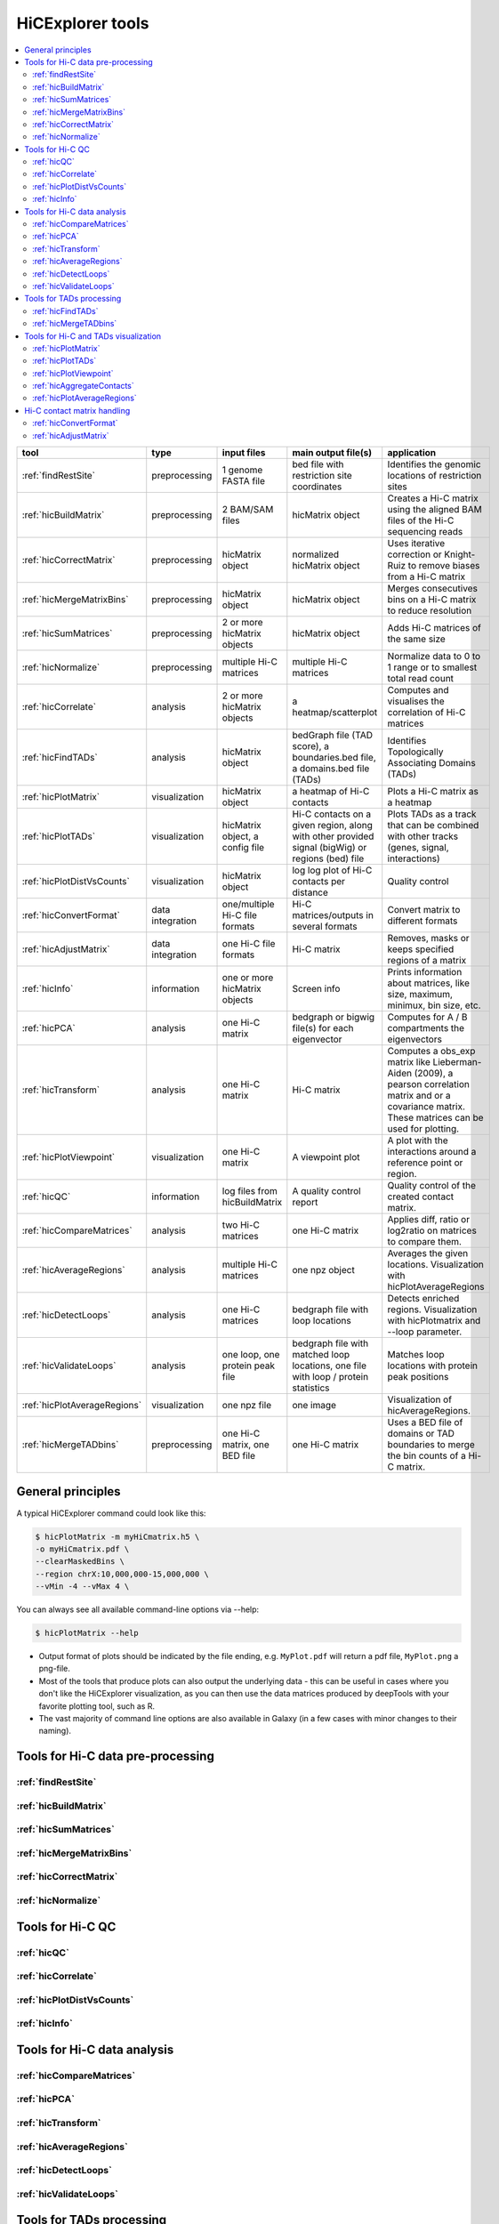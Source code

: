 HiCExplorer tools
=================

.. contents::
    :local:


+--------------------------------+------------------+-----------------------------------+---------------------------------------------+-----------------------------------------------------------------------------------+
| tool                           | type             | input files                       | main output file(s)                         | application                                                                       |
+================================+==================+===================================+=============================================+===================================================================================+
|:ref:`findRestSite`             | preprocessing    | 1 genome FASTA file               | bed file with restriction site coordinates  | Identifies the genomic locations of restriction sites                             |
+--------------------------------+------------------+-----------------------------------+---------------------------------------------+-----------------------------------------------------------------------------------+
|:ref:`hicBuildMatrix`           | preprocessing    | 2 BAM/SAM files                   | hicMatrix object                            | Creates a Hi-C matrix using the aligned BAM files of the Hi-C sequencing reads    |
+--------------------------------+------------------+-----------------------------------+---------------------------------------------+-----------------------------------------------------------------------------------+
|:ref:`hicCorrectMatrix`         | preprocessing    | hicMatrix object                  | normalized hicMatrix object                 | Uses iterative correction or Knight-Ruiz to remove biases from a Hi-C matrix      |
+--------------------------------+------------------+-----------------------------------+---------------------------------------------+-----------------------------------------------------------------------------------+
|:ref:`hicMergeMatrixBins`       | preprocessing    | hicMatrix object                  | hicMatrix object                            | Merges consecutives bins on a Hi-C matrix to reduce resolution                    |
+--------------------------------+------------------+-----------------------------------+---------------------------------------------+-----------------------------------------------------------------------------------+
|:ref:`hicSumMatrices`           | preprocessing    | 2 or more hicMatrix objects       | hicMatrix object                            | Adds Hi-C matrices of the same size                                               |
+--------------------------------+------------------+-----------------------------------+---------------------------------------------+-----------------------------------------------------------------------------------+
|:ref:`hicNormalize`             | preprocessing    | multiple Hi-C matrices            | multiple Hi-C matrices                      | Normalize data to 0 to 1 range or to smallest total read count                    |
+--------------------------------+------------------+-----------------------------------+---------------------------------------------+-----------------------------------------------------------------------------------+
|:ref:`hicCorrelate`             | analysis         | 2 or more hicMatrix objects       | a heatmap/scatterplot                       | Computes and visualises the correlation of Hi-C matrices                          |
+--------------------------------+------------------+-----------------------------------+---------------------------------------------+-----------------------------------------------------------------------------------+
|:ref:`hicFindTADs`              | analysis         | hicMatrix object                  | bedGraph file (TAD score), a boundaries.bed | Identifies Topologically Associating Domains (TADs)                               |
|                                |                  |                                   | file, a domains.bed file (TADs)             |                                                                                   |
+--------------------------------+------------------+-----------------------------------+---------------------------------------------+-----------------------------------------------------------------------------------+
|:ref:`hicPlotMatrix`            | visualization    | hicMatrix object                  | a heatmap of Hi-C contacts                  | Plots a Hi-C matrix as a heatmap                                                  |
+--------------------------------+------------------+-----------------------------------+---------------------------------------------+-----------------------------------------------------------------------------------+
|:ref:`hicPlotTADs`              | visualization    | hicMatrix object, a config file   | Hi-C contacts on a given region, along with | Plots TADs as a track that can be combined with other tracks                      |
|                                |                  |                                   | other provided signal (bigWig) or regions   | (genes, signal, interactions)                                                     |
|                                |                  |                                   | (bed) file                                  |                                                                                   |
+--------------------------------+------------------+-----------------------------------+---------------------------------------------+-----------------------------------------------------------------------------------+
|:ref:`hicPlotDistVsCounts`      | visualization    | hicMatrix object                  | log log plot of Hi-C contacts per distance  | Quality control                                                                   |
+--------------------------------+------------------+-----------------------------------+---------------------------------------------+-----------------------------------------------------------------------------------+
|:ref:`hicConvertFormat`         | data integration | one/multiple Hi-C file formats    | Hi-C matrices/outputs in several formats    | Convert matrix to different formats                                               |
+--------------------------------+------------------+-----------------------------------+---------------------------------------------+-----------------------------------------------------------------------------------+
|:ref:`hicAdjustMatrix`          | data integration | one Hi-C file formats             | Hi-C matrix                                 | Removes, masks or keeps specified regions of a matrix                             |
+--------------------------------+------------------+-----------------------------------+---------------------------------------------+-----------------------------------------------------------------------------------+
|:ref:`hicInfo`                  | information      | one or more hicMatrix objects     | Screen info                                 | Prints information about  matrices, like size, maximum, minimux, bin size, etc.   |
+--------------------------------+------------------+-----------------------------------+---------------------------------------------+-----------------------------------------------------------------------------------+
|:ref:`hicPCA`                   | analysis         | one Hi-C matrix                   | bedgraph or bigwig file(s) for each         | Computes for A / B compartments the eigenvectors                                  |
|                                |                  |                                   | eigenvector                                 |                                                                                   |
+--------------------------------+------------------+-----------------------------------+---------------------------------------------+-----------------------------------------------------------------------------------+
|:ref:`hicTransform`             | analysis         | one Hi-C matrix                   | Hi-C matrix                                 | Computes a obs_exp matrix like Lieberman-Aiden (2009), a pearson correlation      |
|                                |                  |                                   |                                             | matrix and or a covariance matrix. These matrices can be used for plotting.       |
+--------------------------------+------------------+-----------------------------------+---------------------------------------------+-----------------------------------------------------------------------------------+
|:ref:`hicPlotViewpoint`         | visualization    | one Hi-C matrix                   | A viewpoint plot                            | A plot with the interactions around a reference point or region.                  |
+--------------------------------+------------------+-----------------------------------+---------------------------------------------+-----------------------------------------------------------------------------------+
|:ref:`hicQC`                    | information      | log files from hicBuildMatrix     | A quality control report                    | Quality control of the created contact matrix.                                    |
+--------------------------------+------------------+-----------------------------------+---------------------------------------------+-----------------------------------------------------------------------------------+
|:ref:`hicCompareMatrices`       | analysis         | two Hi-C matrices                 | one Hi-C matrix                             | Applies diff, ratio or log2ratio on matrices to compare them.                     |
+--------------------------------+------------------+-----------------------------------+---------------------------------------------+-----------------------------------------------------------------------------------+
|:ref:`hicAverageRegions`        | analysis         | multiple Hi-C matrices            | one npz object                              | Averages the given locations. Visualization with hicPlotAverageRegions            |
+--------------------------------+------------------+-----------------------------------+---------------------------------------------+-----------------------------------------------------------------------------------+
|:ref:`hicDetectLoops`           | analysis         | one Hi-C matrices                 | bedgraph file with loop locations           | Detects enriched regions. Visualization with hicPlotmatrix and --loop parameter.  |
+--------------------------------+------------------+-----------------------------------+---------------------------------------------+-----------------------------------------------------------------------------------+
|:ref:`hicValidateLoops`         | analysis         | one loop, one protein peak file   | bedgraph file with matched loop locations,  | Matches loop locations with protein peak positions                                |
|                                |                  |                                   | one file with loop / protein statistics     |                                                                                   |
+--------------------------------+------------------+-----------------------------------+---------------------------------------------+-----------------------------------------------------------------------------------+
|:ref:`hicPlotAverageRegions`    | visualization    | one npz file                      | one image                                   | Visualization of hicAverageRegions.                                               |
+--------------------------------+------------------+-----------------------------------+---------------------------------------------+-----------------------------------------------------------------------------------+
|:ref:`hicMergeTADbins`          | preprocessing    | one Hi-C matrix, one BED file     | one Hi-C matrix                             | Uses a BED file of domains or TAD boundaries to merge the                         |
|                                |                  |                                   |                                             | bin counts of a Hi-C matrix.                                                      |
+--------------------------------+------------------+-----------------------------------+---------------------------------------------+-----------------------------------------------------------------------------------+


General principles
^^^^^^^^^^^^^^^^^^

A typical HiCExplorer command could look like this:

.. code:: bash

 $ hicPlotMatrix -m myHiCmatrix.h5 \
 -o myHiCmatrix.pdf \
 --clearMaskedBins \
 --region chrX:10,000,000-15,000,000 \
 --vMin -4 --vMax 4 \


You can always see all available command-line options via --help:

.. code:: bash

 $ hicPlotMatrix --help

- Output format of plots should be indicated by the file ending, e.g. ``MyPlot.pdf`` will return a pdf file, ``MyPlot.png`` a png-file.
- Most of the tools that produce plots can also output the underlying data - this can be useful in cases where you don't like the HiCExplorer visualization, as you can then use the data matrices produced by deepTools with your favorite plotting tool, such as R.
- The vast majority of command line options are also available in Galaxy (in a few cases with minor changes to their naming).


Tools for Hi-C data pre-processing
^^^^^^^^^^^^^^^^^^^^^^^^^^^^^^^^^^

:ref:`findRestSite`
"""""""""""""""""""
:ref:`hicBuildMatrix`
"""""""""""""""""""""
:ref:`hicSumMatrices`
"""""""""""""""""""""
:ref:`hicMergeMatrixBins`
"""""""""""""""""""""""""
:ref:`hicCorrectMatrix`
"""""""""""""""""""""""
:ref:`hicNormalize`
"""""""""""""""""""

Tools for Hi-C QC
^^^^^^^^^^^^^^^^^

:ref:`hicQC`
""""""""""""
:ref:`hicCorrelate`
"""""""""""""""""""
:ref:`hicPlotDistVsCounts`
""""""""""""""""""""""""""
:ref:`hicInfo`
""""""""""""""

Tools for Hi-C data analysis
^^^^^^^^^^^^^^^^^^^^^^^^^^^^

:ref:`hicCompareMatrices`
"""""""""""""""""""""""""
:ref:`hicPCA`
"""""""""""""
:ref:`hicTransform`
"""""""""""""""""""
:ref:`hicAverageRegions`
""""""""""""""""""""""""
:ref:`hicDetectLoops`
""""""""""""""""""""""""
:ref:`hicValidateLoops`
""""""""""""""""""""""""

Tools for TADs processing
^^^^^^^^^^^^^^^^^^^^^^^^^

:ref:`hicFindTADs`
""""""""""""""""""
:ref:`hicMergeTADbins`
""""""""""""""""""""""

Tools for Hi-C and TADs visualization
^^^^^^^^^^^^^^^^^^^^^^^^^^^^^^^^^^^^^

:ref:`hicPlotMatrix`
""""""""""""""""""""
:ref:`hicPlotTADs`
""""""""""""""""""
:ref:`hicPlotViewpoint`
"""""""""""""""""""""""
:ref:`hicAggregateContacts`
"""""""""""""""""""""""""""
:ref:`hicPlotAverageRegions`
""""""""""""""""""""""""""""


Hi-C contact matrix handling
^^^^^^^^^^^^^^^^^^^^^^^^^^^^

:ref:`hicConvertFormat`
"""""""""""""""""""""""
:ref:`hicAdjustMatrix`
""""""""""""""""""""""
